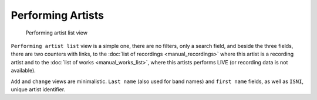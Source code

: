 Performing Artists
==================

.. figure:: /images/libraries.png
   :width: 100%

   Performing artist list view

``Performing artist list`` view is a simple one, there are no filters, only a search field, and beside the three fields, there are two counters with links, to the :doc:`list of recordings <manual_recordings>` where this artist is a recording artist and to the :doc:`list of works <manual_works_list>`, where this artists performs LIVE (or recording data is not available).

``Add`` and ``change`` views are minimalistic. ``Last name`` (also used for band names) and ``first name`` fields, as well as ``ISNI``, unique artist identifier.